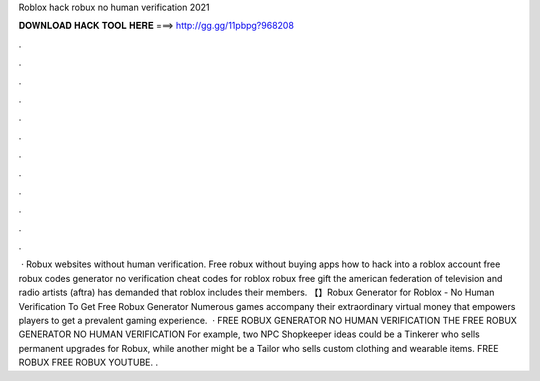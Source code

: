 Roblox hack robux no human verification 2021

𝐃𝐎𝐖𝐍𝐋𝐎𝐀𝐃 𝐇𝐀𝐂𝐊 𝐓𝐎𝐎𝐋 𝐇𝐄𝐑𝐄 ===> http://gg.gg/11pbpg?968208

.

.

.

.

.

.

.

.

.

.

.

.

 · Robux websites without human verification. Free robux without buying apps how to hack into a roblox account free robux codes generator no verification cheat codes for roblox robux free gift the american federation of television and radio artists (aftra) has demanded that roblox includes their members. 【】Robux Generator for Roblox - No Human Verification To Get Free Robux Generator Numerous games accompany their extraordinary virtual money that empowers players to get a prevalent gaming experience.  · FREE ROBUX GENERATOR NO HUMAN VERIFICATION THE FREE ROBUX GENERATOR NO HUMAN VERIFICATION For example, two NPC Shopkeeper ideas could be a Tinkerer who sells permanent upgrades for Robux, while another might be a Tailor who sells custom clothing and wearable items. FREE ROBUX FREE ROBUX YOUTUBE. .